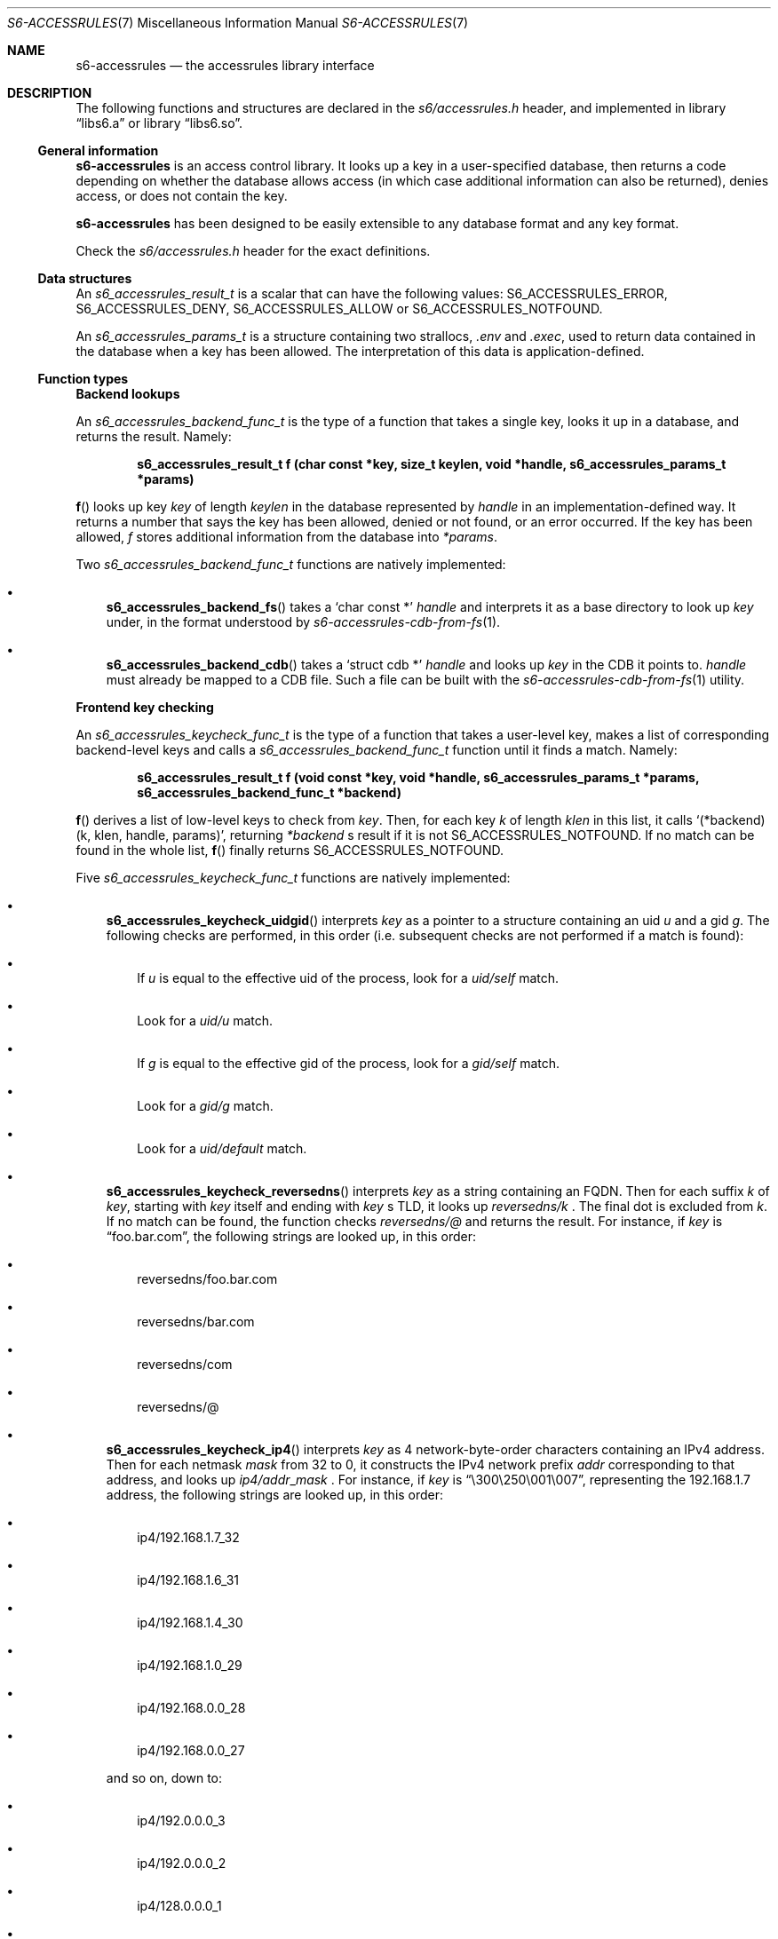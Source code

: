 .Dd August 29, 2020
.Dt S6-ACCESSRULES 7
.Os
.Sh NAME
.Nm s6-accessrules
.Nd the accessrules library interface
.Sh DESCRIPTION
The following functions and structures are declared in the
.Pa s6/accessrules.h
header, and implemented in
.Lb libs6.a
or
.Lb libs6.so .
.Ss General information
.Nm
is an access control library. It looks up a key in a user-specified
database, then returns a code depending on whether the database allows
access (in which case additional information can also be returned),
denies access, or does not contain the key.
.Pp
.Nm
has been designed to be easily extensible to any database format and
any key format.
.Pp
Check the
.Pa s6/accessrules.h
header for the exact definitions.
.Ss Data structures
An
.Vt s6_accessrules_result_t
is a scalar that can have the following values:
.Dv S6_ACCESSRULES_ERROR ,
.Dv S6_ACCESSRULES_DENY ,
.Dv S6_ACCESSRULES_ALLOW
or
.Dv S6_ACCESSRULES_NOTFOUND .
.Pp
An
.Vt s6_accessrules_params_t
is a structure containing two strallocs,
.Em .env
and
.Em .exec ,
used to return data contained in the database when a key has been
allowed. The interpretation of this data is application-defined.
.Ss Function types
.Sy Backend lookups
.Pp
An
.Ft s6_accessrules_backend_func_t
is the type of a function that takes a single key, looks it up in a
database, and returns the result. Namely:
.Pp
.Dl s6_accessrules_result_t f (char const *key, size_t keylen, void *handle, s6_accessrules_params_t *params)
.Pp
.Fn f
looks up key
.Va key
of length
.Va keylen
in the database represented by
.Va handle
in an implementation-defined way. It returns a number that says the
key has been allowed, denied or not found, or an error occurred. If
the key has been allowed,
.Va f
stores additional information from the database into
.Va *params .
.Pp
Two
.Ft s6_accessrules_backend_func_t
functions are natively implemented:
.Bl -bullet -width x
.It
.Fn s6_accessrules_backend_fs
takes a
.Ql char const *
.Va handle
and interprets it as a base directory to look up
.Va key
under, in the format understood by
.Xr s6-accessrules-cdb-from-fs 1 .
.It
.Fn s6_accessrules_backend_cdb
takes a
.Ql struct cdb *
.Va handle
and looks up
.Va key
in the CDB it points to.
.Va handle
must already be mapped to a CDB file. Such a file can be built with
the
.Xr s6-accessrules-cdb-from-fs 1
utility.
.El
.Pp
.Sy Frontend key checking
.Pp
An
.Ft s6_accessrules_keycheck_func_t
is the type of a function that takes a user-level key, makes a list of
corresponding backend-level keys and calls a
.Ft s6_accessrules_backend_func_t
function until it finds a match. Namely:
.Pp
.Dl s6_accessrules_result_t f (void const *key, void *handle, s6_accessrules_params_t *params, s6_accessrules_backend_func_t *backend)
.Pp
.Fn f
derives a list of low-level keys to check from
.Va key .
Then, for each key
.Va k
of length
.Va klen
in this list, it calls
.Ql (*backend)(k, klen, handle, params) ,
returning
.Va *backend
.Ap
s result if it is not
.Dv S6_ACCESSRULES_NOTFOUND .
If no match can be found in the whole list,
.Fn f
finally returns
.Dv S6_ACCESSRULES_NOTFOUND .
.Pp
Five
.Ft s6_accessrules_keycheck_func_t
functions are natively implemented:
.Bl -bullet -width x
.It
.Fn s6_accessrules_keycheck_uidgid
interprets
.Va key
as a pointer to a structure containing an uid
.Va u
and a gid
.Va g .
The following checks are performed, in this order (i.e. subsequent
checks are not performed if a match is found):
.Bl -bullet -width x
.It
If
.Va u
is equal to the effective uid of the process, look for a
.Pa uid/self
match.
.It
Look for a
.Sm off
.Pa uid/
.Va u
.Sm on
match.
.It
If
.Va g
is equal to the effective gid of the process, look for a
.Pa gid/self
match.
.It
Look for a
.Sm off
.Pa gid/
.Va g
.Sm on
match.
.It
Look for a
.Pa uid/default
match.
.El
.It
.Fn s6_accessrules_keycheck_reversedns
interprets
.Va key
as a string containing an FQDN. Then for each suffix
.Va k
of
.Va key ,
starting with
.Va key
itself and ending with
.Va key
.Ap
s TLD, it looks up
.Sm off
.Pa reversedns/
.Va k
.Sm on .
The final dot is excluded from
.Va k .
If no match can be found, the function checks
.Pa reversedns/@
and returns the result. For instance, if
.Va key
is
.Dq foo.bar.com ,
the following strings are looked up, in this order:
.Bl -bullet -width x
.It
reversedns/foo.bar.com
.It
reversedns/bar.com
.It
reversedns/com
.It
reversedns/@
.El
.It
.Fn s6_accessrules_keycheck_ip4
interprets
.Va key
as 4 network-byte-order characters containing an IPv4 address. Then
for each netmask
.Va mask
from 32 to 0, it constructs the IPv4 network prefix
.Va addr
corresponding to that address, and looks up
.Sm off
.Pa ip4/
.Va addr Ns _ Ns Va mask
.Sm on .
For instance, if
.Va key
is
.Dq \e300\e250\e001\e007 ,
representing the 192.168.1.7 address, the following strings are looked
up, in this order:
.Bl -bullet -width x
.It
ip4/192.168.1.7_32
.It
ip4/192.168.1.6_31
.It
ip4/192.168.1.4_30
.It
ip4/192.168.1.0_29
.It
ip4/192.168.0.0_28
.It
ip4/192.168.0.0_27
.El
.Pp
and so on, down to:
.Bl -bullet -width x
.It
ip4/192.0.0.0_3
.It
ip4/192.0.0.0_2
.It
ip4/128.0.0.0_1
.It
ip4/0.0.0.0_0
.El
.Pp
Note that the
.Ql ip4/0.0.0.0_0
string is a catch-all key that matches everything.
.It
.Fn s6_accessrules_keycheck_ip6
interprets
.Va key
as 16 network-byte-order characters containing an IPv6
address. Then for each netmask
.Va mask
from 128 to 0, it constructs the IPv6 network prefix
.Va addr
corresponding to that address, in canonical form, and looks up
.Sm off
.Pa ip6/
.Va addr Ns _ Ns Va mask
.Sm on .
For instance, if
.Va key
is
.Dq *\e0\e024P@\e002\eb\e003\e0\e0\e0\e0\e0\e0\e020\e006 ,
representing the 2a00:1450:4002:803::1006 address, the following
strings are looked up, in this order:
.Bl -bullet -width x
.It
ip6/2a00:1450:4002:803::1006_128
.It
ip6/2a00:1450:4002:803::1006_127
.It
ip6/2a00:1450:4002:803::1004_126
.It
ip6/2a00:1450:4002:803::1000_125
.It
ip6/2a00:1450:4002:803::1000_124
.It
ip6/2a00:1450:4002:803::1000_123
.It
ip6/2a00:1450:4002:803::1000_122
.It
ip6/2a00:1450:4002:803::1000_121
.It
ip6/2a00:1450:4002:803::1000_120
.It
ip6/2a00:1450:4002:803::1000_119
.It
ip6/2a00:1450:4002:803::1000_118
.It
ip6/2a00:1450:4002:803::1000_117
.It
ip6/2a00:1450:4002:803::1000_116
.It
ip6/2a00:1450:4002:803::1000_115
.It
ip6/2a00:1450:4002:803::1000_114
.It
ip6/2a00:1450:4002:803::1000_113
.It
ip6/2a00:1450:4002:803::_112
.It
ip6/2a00:1450:4002:803::_111
.El
.Pp
and so on, down to:
.Bl -bullet -width x
.It
ip6/2a00::_11
.It
ip6/2800::_10
.It
ip6/2800::_9
.It
ip6/2000::_8
.It
ip6/2000::_7
.It
ip6/2000::_6
.It
ip6/2000::_5
.It
ip6/2000::_4
.It
ip6/2000::_3
.It
ip6/::_2
.It
ip6/::_1
.It
ip6/::_0
.El
.Pp
Note that the
.Ql ip6/::_0
string is a catch-all key that matches everything.
.It
.Fn s6_accessrules_keycheck_ip46
interprets
.Va key
as a pointer to an
.Vt ip46_t ,
and behaves either as
.Fn s6_accessrules_keycheck_ip6
or
.Fn s6_accessrules_keycheck_ip4 ,
depending on the type of address
.Va *key
contains.
.El
.Ss Ready-to-use functions
These functions are mostly macros; they're built by associating a
frontend function with a backend function.
.Bl -bullet -width x
.It
.Fn s6_accessrules_result_t s6_accessrules_uidgid_cdb (uid_t u, gid_t g, struct cdb *c, s6_accessrules_params_t *params)
.Pp
Checks the
.Va *c
CDB database for an authorization for uid
.Va u
and gid
.Va g .
If the result is
.Dv S6_ACCESSRULES_ALLOW ,
additional information may be stored into
.Va params .
.It
.Fn s6_accessrules_result_t s6_accessrules_uidgid_fs (uid_t u, gid_t g, char const *dir, s6_accessrules_params_t *params)
.Pp
Checks the
.Va dir
base directory for an authorization for uid
.Va u
and gid
.Va g .
If the result is
.Dv S6_ACCESSRULES_ALLOW ,
additional information may be stored into
.Va params .
.It
.Fn s6_accessrules_result_t s6_accessrules_reversedns_cdb (char const *name, struct cdb *c, s6_accessrules_params_t *params)
.Pp
Checks the
.Va *c
CDB database for an authorization for the
.Va name
FQDN. If the result is
.Dv S6_ACCESSRULES_ALLOW ,
additional information may be stored into
.Va params .
.It
.Fn s6_accessrules_result_t s6_accessrules_reversedns_fs (char const *name, char const *dir, s6_accessrules_params_t *params)
.Pp
Checks the
.Va dir
base directory for an authorization for the
.Va name
FQDN. If the result is
.Dv S6_ACCESSRULES_ALLOW ,
additional information may be stored into
.Va params .
.It
.Fn s6_accessrules_result_t s6_accessrules_ip4_cdb (char const *ip4, struct cdb *c, s6_accessrules_params_t *params)
.Pp
Checks the
.Va *c
CDB database for an authorization for the
.Va ip4
IPv4 address (4 network byte order characters). If the result is
.Dv S6_ACCESSRULES_ALLOW ,
additional information may be stored into
.Va params .
.It
.Fn s6_accessrules_result_t s6_accessrules_ip4_fs (char const *ip4, char const *dir, s6_accessrules_params_t *params)
.Pp
Checks the
.Va dir
base directory for an authorization for the
.Va ip4
IPv4 address (4 network byte order characters). If the result is
.Dv S6_ACCESSRULES_ALLOW ,
additional information may be stored into
.Va params .
.It
.Fn s6_accessrules_result_t s6_accessrules_ip6_cdb (char const *ip6, struct cdb *c, s6_accessrules_params_t *params)
.Pp
Checks the
.Va *c
CDB database for an authorization for the
.Va ip6
IPv6 address (16 network byte order characters). If the result is
.Dv S6_ACCESSRULES_ALLOW ,
additional information may be stored into
.Va params .
.It
.Fn s6_accessrules_result_t s6_accessrules_ip6_fs (char const *ip6, char const *dir, s6_accessrules_params_t *params)
.Pp
Checks the
.Va dir
base directory for an authorization for the
.Va ip6
IPv6 address (16 network byte order characters). If the result is
.Dv S6_ACCESSRULES_ALLOW ,
additional information may be stored into
.Va params.
.It
.Fn s6_accessrules_result_t s6_accessrules_ip46_cdb (ip46_t *ip, struct cdb *c, s6_accessrules_params_t *params)
.Pp
Checks the
.Va *c
CDB database for an authorization for the
.Va ip
IP address. If the result is
.Dv S6_ACCESSRULES_ALLOW ,
additional information may be stored into
.Va params.
.It
.Fn s6_accessrules_result_t s6_accessrules_ip46_fs (ip46_t const *ip, char const *dir, s6_accessrules_params_t *params)
.Pp
Checks the
.Va dir
base directory for an authorization for the
.Va ip
IP address. If the result is
.Dv S6_ACCESSRULES_ALLOW ,
additional information may be stored into
.Va params .
.El
.Sh SEE ALSO
.Xr s6-libs6 7 ,
.Xr s6-ftrigw 7 ,
.Xr s6-ftrigr 7 ,
.Xr s6-s6lock 7 ,
.Xr s6-fdholder 7
.Pp
This man page is ported from the authoritative documentation at
.Lk http://skarnet.org/software/s6/ .
.Sh AUTHORS
.An Laurent Bercot
